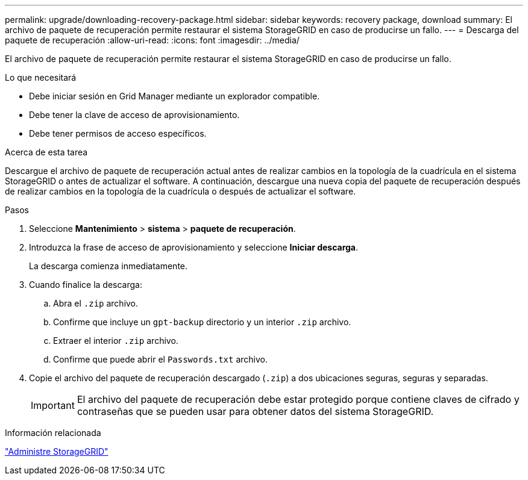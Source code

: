 ---
permalink: upgrade/downloading-recovery-package.html 
sidebar: sidebar 
keywords: recovery package, download 
summary: El archivo de paquete de recuperación permite restaurar el sistema StorageGRID en caso de producirse un fallo. 
---
= Descarga del paquete de recuperación
:allow-uri-read: 
:icons: font
:imagesdir: ../media/


[role="lead"]
El archivo de paquete de recuperación permite restaurar el sistema StorageGRID en caso de producirse un fallo.

.Lo que necesitará
* Debe iniciar sesión en Grid Manager mediante un explorador compatible.
* Debe tener la clave de acceso de aprovisionamiento.
* Debe tener permisos de acceso específicos.


.Acerca de esta tarea
Descargue el archivo de paquete de recuperación actual antes de realizar cambios en la topología de la cuadrícula en el sistema StorageGRID o antes de actualizar el software. A continuación, descargue una nueva copia del paquete de recuperación después de realizar cambios en la topología de la cuadrícula o después de actualizar el software.

.Pasos
. Seleccione *Mantenimiento* > *sistema* > *paquete de recuperación*.
. Introduzca la frase de acceso de aprovisionamiento y seleccione *Iniciar descarga*.
+
La descarga comienza inmediatamente.

. Cuando finalice la descarga:
+
.. Abra el `.zip` archivo.
.. Confirme que incluye un `gpt-backup` directorio y un interior `.zip` archivo.
.. Extraer el interior `.zip` archivo.
.. Confirme que puede abrir el `Passwords.txt` archivo.


. Copie el archivo del paquete de recuperación descargado (`.zip`) a dos ubicaciones seguras, seguras y separadas.
+

IMPORTANT: El archivo del paquete de recuperación debe estar protegido porque contiene claves de cifrado y contraseñas que se pueden usar para obtener datos del sistema StorageGRID.



.Información relacionada
link:../admin/index.html["Administre StorageGRID"]
